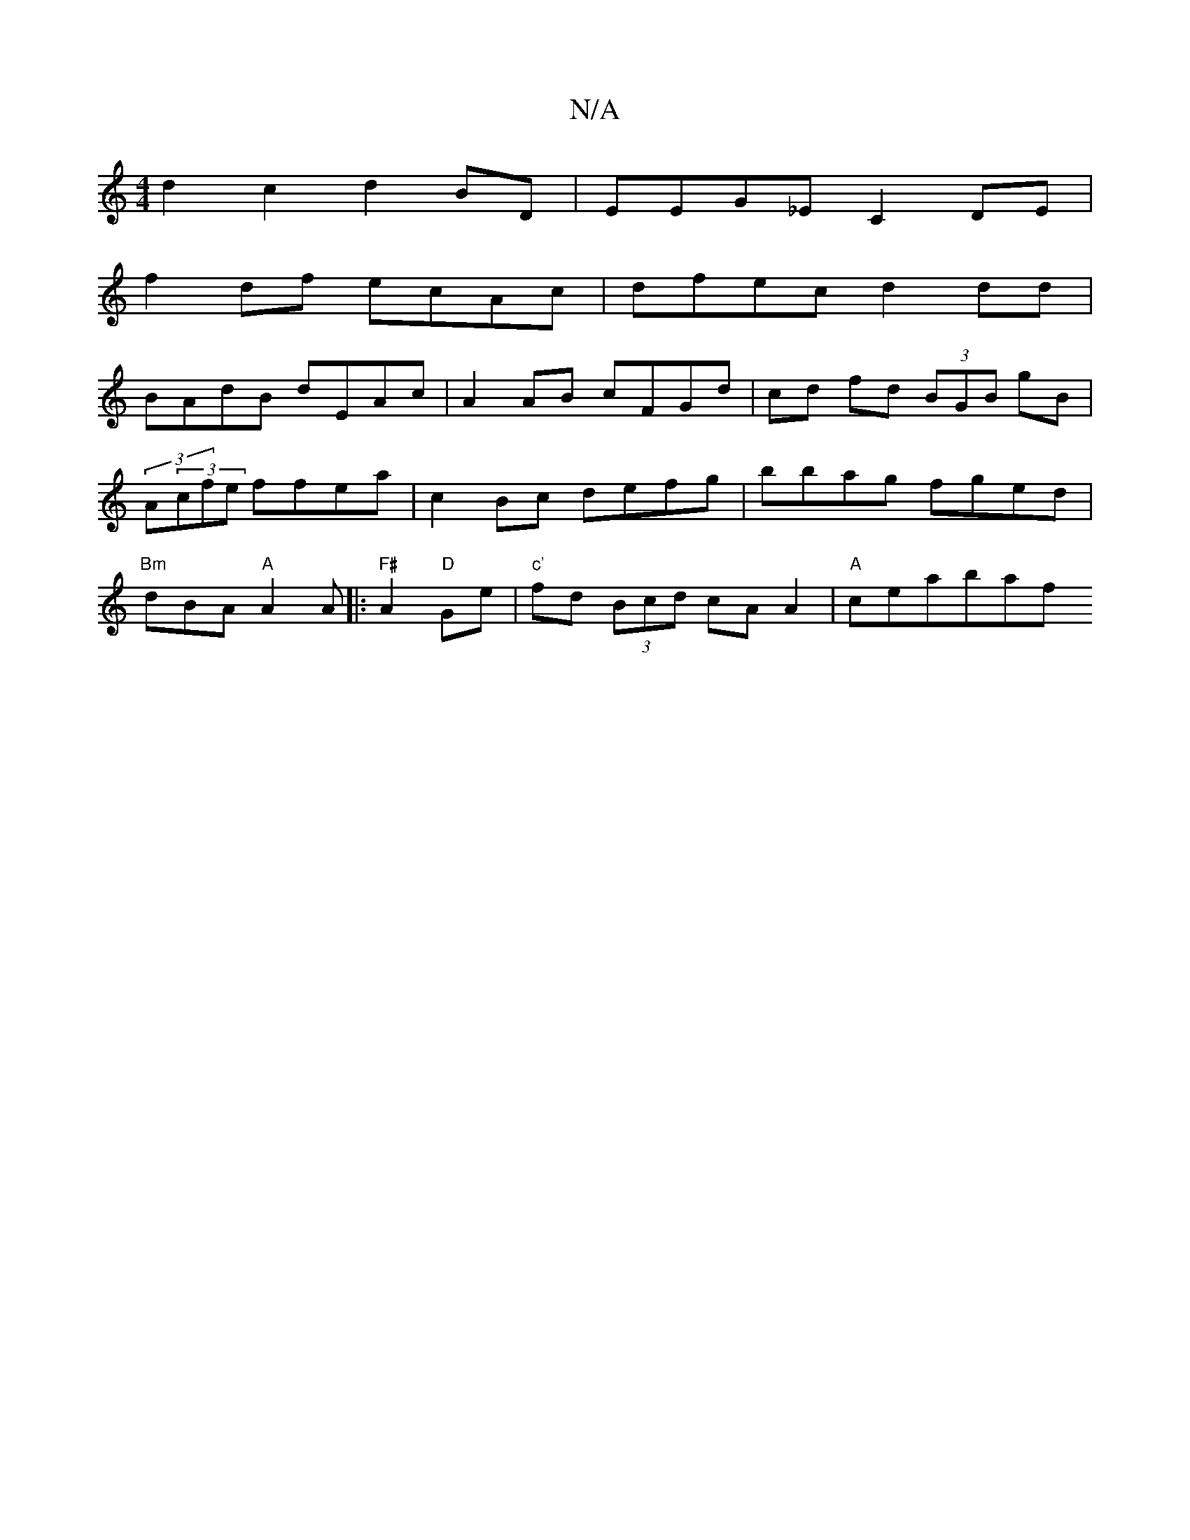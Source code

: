 X:1
T:N/A
M:4/4
R:N/A
K:Cmajor
 d2 c2 d2 BD | EEG_E C2 DE |
f2 df ecAc | dfec d2 dd |
BAdB dEAc | A2 AB cFGd | cd fd (3BGB gB |
(3A(3cfe ffea | c2Bc defg | bbag fged |
"Bm"dBA "A"A2A|:"F#"A2 "D"Ge|"c'"fd (3Bcd cA A2 | "A"cea^{b}af 
